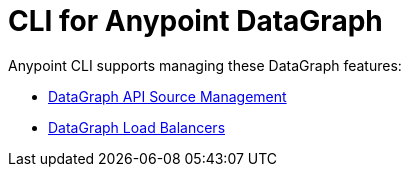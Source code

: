 = CLI for Anypoint DataGraph

Anypoint CLI supports managing these DataGraph features:

* xref:datagraph-source.adoc[DataGraph API Source Management]
* xref:datagraph-load-balancer.adoc[DataGraph Load Balancers]